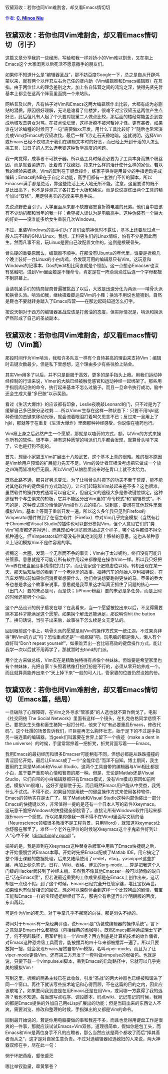 #+OPTIONS: ^:nil author:nil timestamp:nil creator:nil

钗黛双收：若你也同Vim难割舍，却又看Emacs情切切

#+BEGIN_HTML
<span style="color: #0000ff;">作者: </span><a href="http://emacser.com/about.htm#cminosniu" target="_blank"><span style="color: #0000ff;"><b>C. Minos Niu</b></span></a>

<img class="alignright" title="VimVsEmacs" src="https://dea.googlecode.com/svn/trunk/screenshots/editor_war.png"/>
#+END_HTML

** 钗黛双收：若你也同Vim难割舍，却又看Emacs情切切 （引子） 

这篇文章分享我的一些经历，写给和我一样对娇小的Vim难以割舍，又在抱上Emacs这个大家闺秀以后死活不愿意撒手的朋友们。

#+HTML: <!--more-->

#+BEGIN_HTML
<img src="https://dea.googlecode.com/svn/trunk/screenshots/editor_war.png"/>
#+END_HTML

如果你不知道什么是“编辑器圣战”，那不妨百度Google一下，总之是自从开辟鸿蒙以来，就有两个以伴君左右为己任的贤内助（Vim编辑器和Emacs编辑器）在互掐。由于两位佳人的理念差别之大，加上各自阵营之间的鸿沟之深，使得先贤先哲基本上都会在这两个阵营里面挑一个来站队。

网络普及以后，凡有帖子对Vim和Emacs这两大编辑器作出比较，大都有成为必删贴的潜质。原因很好理解，无论是谁看了红楼梦，很难不对宝钗黛玉这两位产生点好恶，此后但凡有人起了个头要对钗黛二人做点比较，那后面的楼经常能盖歪到变成地域攻击男女对骂。在技术论坛里，这样折腾不被河蟹掉才怪。更有甚者，如果谁在讨论编程的时候问了一句“需要做xx开发，用什么工具比较好？”随后也常常演变成Vim对Emacs的钗黛攻伐，最后一样飞沙走石天昏地暗。这就说明，选择Vim或Emacs已经不仅取决于我们在编辑文本时的好恶，而已经上升到干活的人怎么挑工具，过日子的人怎么选老婆这种哲学高度的问题。

我一向觉得，成事者不可狭于器。所以选工具时候没必要为了工具本身而搞个粉丝团，而是就着菜选刀，比着孩子找媳妇，揽来什么样的活计使什么样的家伙。若以我的经验来概括，Vim的犀利在于键盘操作，练家子爽得是用最少的手指运动完成编辑；Emacs的NB在于自定义功能，高手们都有一套独门不传的脚本，所以Emacser满手都是绝活，靠这些绝活上天入地无所不能。注意，这里要讲的既不是比出高下，也不是评测完了各打五十大板和稀泥。而是说说提炼出两个工具的精华加以“双修”，用足够务实的态度来平息争端。

先说点野史当引子。大学里面从来都不缺废寝忘食折腾电脑的兄弟。他们当中应该有不少动机都和当年的我一样：希望被人误认为是电脑高手。这种伪装有一个巨大的好处——没准能多给女生重装几次Windows。

不过，重装Windows的高手们为了哥们面前神侃时不露怯，基本上还要玩过点一般人玩不转的GNU/Linux。我想，工科男生们的Linux情结，怕有不少是因此而生。然而凡事不易，玩Linux是要自己改配置文件的，这倒是根硬骨头。

骨头硬的重要原因么，编辑器不顺手。在那没有Ubuntu的年代里，谁要是折腾几个晚上装好一台Linux的小白肉鸡，会发现可用的编辑器只有Vim。这玩意和Windows的记事本、Dos的edit相比简直就是个怪胎。这一点想必Emacser也深有感触吧，进到Vim里面若是不懂命令，肯定是在一阵滴滴滴过后连一个字母都敲不到屏幕上。

当装机圣手们的情商智商普遍被挑战了以后，大致是迅速分化为两派——啃骨头派和换骨头派。啃派如我，继续捏着脚适应Vim的小鞋；换派不用说也能猜到，自然是鞋也不要就转身踏入了Emacs阵营——在那边起码知道怎么打字。

按说天朝对于西方的编辑器圣战应该是打酱油的态度，但实际情况是，啃派和换派俨然形成了自己的圣战副本。

** 钗黛双收：若你也同Vim难割舍，却又看Emacs情切切 （Vim篇）

那段时间作为Vim啃派，我和许多队友一样有个自恃甚高的理由来支持Vim：编辑时击键次数最少。但是私下里想想，这个理由多少有些往脸上贴金。

其实Vim用多了以后，并不只是臣服于高效，更多的是手指头上瘾。用我们运动神经控制的行话来说，Vimer的大脑已经被触觉感官和运动神经一起绑架了。那些用手指肌肉记住的命令，执行起来基本不怎么过脑子。而且一旦命令执行成功，脑中还会生成大量“多巴胺”以示奖励。

看过《生活大爆炸》的应该都有印象，Leslie夜晚敲Leonard的门，只不过是为了缓解自己多巴胺分泌过剩……所以Vimer生存在这样一种状态下：只要不用hjkl这种奇怪的击键来移动光标，就会流着眼泪打着呵欠思念不已；反过来一旦用上了hjkl，那就等于在重复《生活大爆炸》里面那种神经感受。你说像在嗑药也行。

#+BEGIN_HTML
<img src="https://dea.googlecode.com/svn/trunk/screenshots/vim_tbbt.png"/>
#+END_HTML

Vim瘾上身之后必然产生一个愿望，那就是以嗑药的方式，额，以Vim的方式来操作所有的软件。很不幸，持有这种愿望的啃派们几乎都会发现，就算骨头啃下来了，它也是打狗不能的。

首先，想替小家碧玉Vim扩展出十八般武艺，这个基本上真的很难。难的根本原因是Vim给用户预留的扩展能力先天不足。Vim的设计者压根没考虑把它做成一个放之四海而皆准的巨无霸，所以Vim打从娘胎里出来时在胃口上就不太给力。

既然此路不通，那只好另求变法。为了让啃骨头时攒下的功夫不至于荒废，能不能对其他软件的键盘操作方式动动刀，让它们起码和Vim敲起来差不多？这也很难。虽然软件的操作方式通常可以自定义，但自定义的途径大多是修改键位绑定。这种途径有个与生俱来的短板，它并不能区分出Vim里的“命令模式”和“编辑模式”。不巧的是，这种模式区分恰恰是Vim操作方式的核心。说到底，要想在其他软件里面模拟Vim，基本上等同于重新开发一遍。所以这么多年我只见到Firefox的Vimperator插件做到了在宿主软件（Firefox）中对Vim几乎完全模拟（当然有若干Chrome和Visual Studio的插件也可以部分模拟Vim，但个人意见它们的“类Vim”程度都还差得远）。而且现如今浏览器混战成这个样子，哪个插件都恨不得全机种通吃，但Vimperator却丝毫没有往其他浏览器上移植的意思。这也从某种意义上证明模拟Vim不是件容易的事。

折腾这一大圈，发现一个无奈而不争的事实：Vim由于太过婉约，终归没有可能升任管家。意思就是不可能让所有软件用起来都像是在操作Vim一样。所以我只好把Vim养在硬盘里没事绣绣花打打字，而让管家这个肥缺虚位以待。转机出现在某一天，那天后知后觉的看到了一个老掉牙的故事，福特汽车的创始人亨利福特说，在汽车发明以前如果你问消费者想要什么，他们会说想要跑得更快的马。苹果的乔大爷也总是拿这个故事来说事，意思就是我苹果这才叫真正抓住了问题的核心——（出门人）要的未必是马，而是快；（iPhone粉丝）要的未必是多任务，而是上网的时候还能听个小曲。

这个产品设计的例子启发在哪？在我看来，当一个愿望被挖出来以后，不见得需要照本宣科才能满足这个愿望。如果换个解法还能满足，那说明你hit the button了。换句话说，当引子出来后，故事往下怎么续是文无定法的。

回到眼前这个事上，啃骨头派的愿望是用Vim的操作方式来一统江湖，不过果真非得“用Vim的方式”吗？恐怕重点还是“一桶浆糊”吧。玩电脑的都是懒人，懒人有个癖好叫“Don’t repeat yourself”，如果谁弄出一套比较高效的键盘操作方式，能让我学一次以后就不用再学了，那就暂时去tnnd的门派。

用个比方来做总结，Vim实在是精致独特得有点像个林妹妹。但谁要是希望家里也有个林妹妹，光把自家丫头照着绣像打扮打扮是不行的，必须从零开始养成一个。而且就算真能养出来个“天上掉下来”一般的可人儿，管家婆的位置仍然没她的份。

** 钗黛双收：若你也同Vim难割舍，却又看Emacs情切切 （Emacs篇，结局）
一旦破除了心理障碍，在Vim之外寻求“管家婆”的人选也就不算作倒戈了。电影《社交网络 The Social Network》里面有这样一个镜头，在扎克伯格同学悲愤不已，要把女生头像和畜生猪狗一起打分时，他来了句“有必要重启Emacs，修改代码”。这个杜撰的场景告诉我们，IT巨星再怎么胸怀壮志，始于足下的不过是手指另一端连着的编辑器。当geek们叫嚣要在世界上留下一个痕迹（make a dent in the universe）的时候，手里常常拎着一把折凳，折凳背面写着——Emacs。

#+BEGIN_HTML
<img src="https://dea.googlecode.com/svn/trunk/screenshots/emacs_the_social_network.png"/>
#+END_HTML

我用Emacs的最初经历和很多Emacser可能稍有不同，但想必都是从跌跌撞撞的青涩回忆开始，最后让Emacs成了一个“全能伴侣”而浑不自知。博士期间，我主要用的工具是Matlab和Visual Studio，这两个工具自带的编辑器与Vim相比都是小白，属于要严重影响心情和智商的那一种。但是，无论是Matlab还是Visual Studio，它们自带的小白编辑器都只有Emacs模式，没有Vim模式(原因如前所述，模拟Vim很难）。这好歹是聊胜于无，而且既然Emacs用户能从中受益，我凭什么不试试。不得不说，如果目的是用统一的键盘操作方式来使用各种软件，Emacs的领地实在是太广了。除了Matlab和Visual Studio这种内部伪装出一部分Emacs的快捷键以外，非常值得一提的是还有一个日本人写的软件Xkeymacs。这玩意干脆把Windows的快捷键全部接管了，直接让所有Windows软件用起来都跟Emacs一个感觉。所以如果你像我一样不得不在Word里面写文稿的话（Neuroscience领域很多教授不是工程背景，只用Word），就知道Xkeymacs让你舒服在哪里了。难怪一个老外在评价的时候说Xkeymacs这个李鬼软件好到让人“心中不安（[[http://squizlog.keithpitty.org/archives/2005/02/17/the_power_of_vim.html][disturbingly good]]）”。

搞笑的是，我是直到在Xkeymacs这种替身杂牌军中用熟了Emacs快捷键之后，才开始慢慢尝试Emacs本尊。开始时先把Emacs配成了Matlab IDE，用它搞定了整个博士课题的数据处理，后来又陆续使用了cedet，etag，yasnippet这些扩展，再加上秒杀笔记、日程、Wiki、表格、博文的org-mode……算是把我这个入门级的Hacker武装到了神经末梢。虽然我不像其他Emacser一般可以骄傲的说自己“活在Emacs里”，但若说最近重要的工作成果都是在Emacs上创作出来，这话却是一点也不假。到了这个时候，Emacs已经完全升任管家婆，堪比宝钗再世。如果谁也有似曾相识的回忆，想必可以深刻体会到这样一个比较狗血的剧情，若宝玉能和Emacs一样的宝钗姐姐继续好下去，那完全有希望弄出个明朝版的百度，东山再起。

可是作为Vim的死忠，对于手掌几乎不挪窝的向往，那是消失不掉的。

坊间对于Emacs有一条经典评语，说Emacs是“伪装成编辑器的操作系统”。言下之意就是Emacs什么都能做（包括经典的[[http://www.emacswiki.org/emacs/CoffeeMode][煮咖啡]]）。既然Emacs都神通成瑞士军铲了，何不另辟蹊径，用军铲削出一个Vim呢？西方到底是计算机技术的始作俑者，对Emacs这种恐龙级工具而言，能被摆弄的四十年来都被摆弄一遍了。所以只要放狗一搜，就会发现Emacs居然自带Vim模拟，名叫viper-mode。而且为了让viper-mode更像Vim，还有第三方开发了一套叫做vimpulse的增强包。也就是说，只要下载一个vimpulse.el脚本，丢到Emacs的启动路径中，它就可以几乎完美的模拟Vim！

写到这里，折腾的两条主线已在此收敛，引发“圣战”的两大神器也已经被和谐进了同一个窗口。再往下就该写些技术笔记和心得回顾，不在这篇的目的之内，因此应该歇笔了。如果要问我到底是在用Emacs还是在用Vim，或问哪一方赢得了我的选择？我也不知道。每当想写点程序、调段脚本、码点wiki、记记笔记的时候，我用的都是Emacs提供的外加自己用eLisp扩展出的功能；但是当码出来的东西让人不爽，需要浏览、修改和整理的时候，手指弹出的又都是Vim的命令。

回到最开始说的，若是你用电脑要做的事和我差不多，而且也觉得用键盘工作是很爽的一件事，那就应该试试Emacs+Vim双修。道理很简单，假如你是包工头，而Emacs和Vim是两位身手不凡的应聘者，那么当然应该是两个都收了而后“择其善者而从之”，这才是对自家生意负责。不过对选编辑器如选媳妇的人来说，两大神器双修在手，尽在此一句：

惘于环肥燕瘦，颦怅蹙茫

哪比举钗盈黛，牵黄擎苍？
